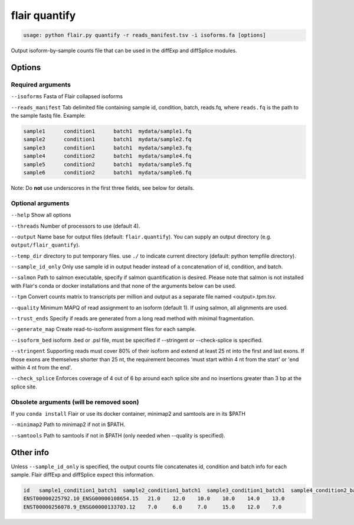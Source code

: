 flair quantify
==============

.. code:: sh

    usage: python flair.py quantify -r reads_manifest.tsv -i isoforms.fa [options]

Output isoform-by-sample counts file that can be used in the diffExp and diffSplice modules.

Options
-------

Required arguments
~~~~~~~~~~~~~~~~~~
``--isoforms`` Fasta of Flair collapsed isoforms

``--reads_manifest`` Tab delimited file containing sample id, condition, batch, reads.fq, where ``reads.fq`` is the path to the sample fastq file. Example:

.. code:: sh

   sample1      condition1      batch1  mydata/sample1.fq
   sample2      condition1      batch1  mydata/sample2.fq
   sample3      condition1      batch1  mydata/sample3.fq
   sample4      condition2      batch1  mydata/sample4.fq
   sample5      condition2      batch1  mydata/sample5.fq
   sample6      condition2      batch1  mydata/sample6.fq

Note: Do **not** use underscores in the first three fields, see below for details.


Optional arguments
~~~~~~~~~~~~~~~~~~
``--help`` Show all options

``--threads`` Number of processors to use (default 4).

``--output`` Name base for output files (default: ``flair.quantify``). You can supply an output directory (e.g. ``output/flair_quantify``).

``--temp_dir`` directory to put temporary files. use ``./`` to indicate current directory (default: python tempfile directory).

``--sample_id_only`` Only use sample id in output header instead of a concatenation of id, condition, and batch.

``--salmon`` Path to salmon executable, specify if salmon quantification is desired. Please note that salmon is not installed with Flair's conda or docker installations and that none of the arguments below can be used.

``--tpm`` Convert counts matrix to transcripts per million and output as a separate file named <output>.tpm.tsv.

``--quality`` Minimum MAPQ of read assignment to an isoform (default 1). If using salmon, all alignments are used.

``--trust_ends`` Specify if reads are generated from a long read method with minimal fragmentation.

``--generate_map`` Create read-to-isoform assignment files for each sample.

``--isoform_bed`` isoform .bed or .psl file, must be specified if --stringent or --check-splice is specified.

``--stringent`` Supporting reads must cover 80% of their isoform and extend at least 25 nt into the first and last exons. If those exons are themselves shorter than 25 nt, the requirement becomes 'must start within 4 nt from the start' or 'end within 4 nt from the end'.

``--check_splice`` Enforces coverage of 4 out of 6 bp around each splice site and no insertions greater than 3 bp at the splice site.


Obsolete arguments (will be removed soon)
~~~~~~~~~~~~~~~~~~~~~~~~~~~~~~~~~~~~~~~~~

If you ``conda install`` Flair or use its docker container, minimap2 and samtools are in its $PATH

``--minimap2`` Path to minimap2 if not in $PATH.

``--samtools`` Path to samtools if not in $PATH (only needed when --quality is specified).


Other info
----------
Unless ``--sample_id_only`` is specified, the output counts file concatenates id, condition and batch info for each sample. Flair diffExp and diffSplice expect this information.

.. code:: sh

   id   sample1_condition1_batch1  sample2_condition1_batch1  sample3_condition1_batch1  sample4_condition2_batch1  sample5_condition2_batch1  sample6_condition2_batch1
   ENST00000225792.10_ENSG00000108654.15   21.0    12.0    10.0    10.0    14.0    13.0
   ENST00000256078.9_ENSG00000133703.12    7.0     6.0     7.0     15.0    12.0    7.0



